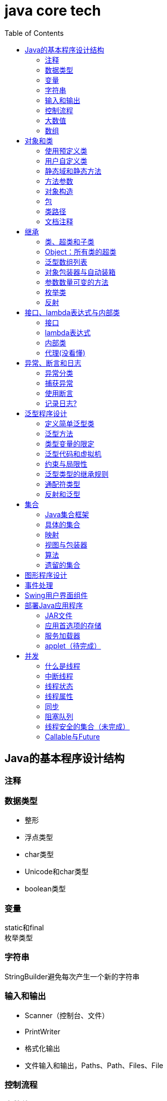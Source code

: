 = java core tech
:toc: left

== Java的基本程序设计结构

=== 注释
=== 数据类型
* 整形
* 浮点类型
* char类型
* Unicode和char类型
* boolean类型

=== 变量
static和final +
枚举类型

=== 字符串
StringBuilder避免每次产生一个新的字符串

=== 输入和输出
* Scanner（控制台、文件）
* PrintWriter
* 格式化输出
* 文件输入和输出，Paths、Path、Files、File

=== 控制流程
=== 大数值
* BigInteger
* BigDecimal

=== 数组
* 数组（Arrays工具类）

== 对象和类
=== 使用预定义类
* Date（某些方法废弃）和LocaleDate(无时分秒)

=== 用户自定义类
=== 静态域和静态方法
=== 方法参数
=== 对象构造
==== 重载
==== 默认域初始化
==== 无参数的构造器
=== 包
=== 类路径
=== 文档注释

== 继承
=== 类、超类和子类
* final修饰类或方法，阻止继承或覆盖

=== Object：所有类的超类
* equals方法判断两个对象是否具有相同的引用
* hashCoe是由对象导出的一个整数值
* toString方法返回表示对象值得字符串

=== 泛型数组列表
* ArrayList

=== 对象包装器与自动装箱
* 所有的基本类型都有一个与之对应的类

=== 参数数量可变的方法

=== 枚举类
* 用“==”比较两个枚举类型的值

=== 反射
==== Class类
* 获取Class类对象的方法
* 通过Class类对象获取实例的方法（newInstance）

==== 利用反射分析类的能力
* java.lang.reflect包中的三个类Field、Method、Constructor及Moodfier。

==== 在运行时使用反射分析对象
==== 使用反射编写泛型数组代码
* Arrays.copyOf扩充数组

==== 调用任意方法
* invoke方法
* 建议使用接口进行回调

== 接口、lambda表达式与内部类
=== 接口
* 在标准库中，成对出现接口和实用工具类
* 静态方法，使实现接口时，不再需要为实用工具方法提供伴随类
* Comparable和Comparator接口

=== lambda表达式
* 函数式接口
* 在java.util.function包中
* 方法引用
- object::instanceMethd
- Class::staticMethod
- Class::instanceMethod

=== 内部类
* 内部类
* 局部内部类
* 匿名内部类
* 静态内部类

=== 代理(没看懂)

== 异常、断言和日志
=== 异常分类
* 所有的异常都是由Throwable继承而来的，分为Error和Exception
* Exception分为RuntimeException（非受查（unchecked）异常）和其他（受查异常）

=== 捕获异常
* 一个方法必须声明所有可能抛出的受查异常
* 创建异常类：定义一个派生于Exception或者Exception子类的类
* 抛出原始异常？
* 带资源的try语句
* 分析堆栈轨迹元素

=== 使用断言
* 启用断言 java -enableassertions MyApp

=== 记录日志?
* 基本日志（全局）
* 高级日志
* 修改日志管理器配置
* 本地化（资源包？）
* 处理器（handler）
* 过滤器（Filter过滤想要显示的日志）
* 格式化器（好像不支持）

== 泛型程序设计
* 泛型和强制类型转换

=== 定义简单泛型类
....
public class Pair<T>{
    private T first;
    private T second;
    public Pair(){}
    pulic Pair(T first, T second){
        this.first = first;
        this.second = second;
    }
    ...
}
....
=== 泛型方法
....
class ArrayAlg{
    public static <T> T getMiddle(T ... a){
    }
}
....
=== 类型变量的限定
* 可以限定，只有实现了某些接口的类型才能实例化此泛型类，如对元素比较，限制只有实现了Comparable接口的类才能实例化泛型类
+
....
class ArrayAlg{
    public static <T extends Comparable> T minMax(T ... a){
    }
}
....

=== 泛型代码和虚拟机
虚拟机无泛型类型对象，所有对象都属于普通类，所以需要：

* 类型擦除
* 翻译泛型表达式（存取域值时进行强制类型转换）
* 翻译泛型方法
+
....
class DateInterval extends Pair<LocalDate>{
    public void setSecond(LocalDate second){
        if(second.compareTo(getFirst()) >= 0){
            super.setSecond(second);
        }
    }
    ...
}
....
这个继承的问题是不能实现多态，要生产一个桥方法才行
- 虚拟机中没有泛型，只有普通的类和方法
- 所有的类型参数都用它们的限定类型替换
- 桥方法被合成来保持多态
- 为保持类型安全性，必要时插入强制类型转换

* 调用遗留代码

下面两种情况会发出警告，但只要了解在做什么，可以消除警告（@SuppressWarnings("unchecked")）

- 泛型类对象作为参数传递给方法的非泛型参数
- 方法的非泛型返回值赋给泛型类对象

=== 约束与局限性
* 不能用基本类型实例化类型参数，有Pair<Double>，无Pair<double>
* 运行时类型查询只适用于原始类型
+
....
if(a instanceof Pair<String>)//Error
if(a instanceof Pair<T>)//Error
Pair<String> p = (Pair<String>)a;//warning
....
- getClass()总是返回原始类型
* 不能创建参数化类型的数组
+
....
Pair<String>[] table = new Pair<String>[10] //Error
Pair<String>[] table = (Pair<String>[])new Pair<?>[10] //Correct
....
* Varargs警告
+
向参数个数可变的方法传递泛型类型的实例会触发警告，对方法增加注解@SuppressWarning("unchecked")或者@SafeVarargs就可以了
* 不能实例化类型变量
+
....
public Pair(){first = new T(); second = new T();}   //Error
....
- 两种方法构造泛型对象
+
Java SE 8中的方法
+
....
Pair<String> p = Pair.makePair(String::new);
public static <T> Pair<T> makePair(Supplier<T> constr){
    return new Pair<>(constr.get(), constr.get());
}
....
+
传统的方法
+
....
Pair<String> p = Pair.makePair(String.class);
public static <T> Pair<T> makePair(Class<T> cl){
    try{
        return new Pair<>(cl.newInstance(), cl.newInstance());
    }catch(Exception ex){return null; }
}
....
* 不能构造泛型数组
+
....
public static <T extends Comparable> T[] minmax(T[] a){ T[] mm = new T[2]; }    //Error,永远构造Comparable[2]
....
+
Java SE 8
+
....
String[] ss = ArrayAlg.minmax(String[]::new, "Tom", "Dick", "Harry");
public static <T extends Comparable> T[] minmax(IntFunction<T[]> constr, T... a){
    T[] mm = constr.apply(2);
    ...
}
....
+
老式的反射方法
+
....
public static <T extends Comparable> T[] minmax(T... a){
    T[] mm = (T[])Array.newInstance(a.getClass().getComponentType(), 2);
    ...
}
....
* 泛型类的静态上下文中类型变量无效
+
不能在泛型类的静态域或方法中引用类型变量
* 不能抛出或铺货泛型类的实例
+
不能抛出也不能捕获泛型类对象，
+
....
public class Problem<T> extends Exception{/*...*/}  //Error--can't extend Throwable
public static <T extends Throwable> void doWork(T t) throws T{/*...*/}  //OK
....
* 可以消除对受查异常的检查
+
Java异常处理的基本原则是，必须为所有的受查异常提供一个处理器
+
以下代码可以消除这种限制
+
....
public abstract class Block{
    public abstract void body() throws Exception;
    public Thread toThread(){
        return new Thread(){
            public void run(){
                try{
                    body();
                }catch(Throwable t){
                    Block.<RuntimeException>throwAs(t);
                }
            }
        };
    }
    @SuppressWarning("unchecked")
    public static <T extends Throwable> void throwAs(Throwable e)throws T{
        throw(T) e;
    }
}
....
+
运行如下程序，会抛出异常，但不需要捕获
+
....
public clas Test{
    public static void main(String[] args){
        new Block(){
            public void body(){
                Scanner in = new Scanner(new File("ququx"), "UTF-8");
                while(in.hasNext()){
                    System.out.println(in.next());
                }
            }
        }.toThread().start();
    }
}
....
* 注意擦除后的冲突
+
在继承的类型中，子类的方法类型擦除后和父类的方法签名一致，造成冲突，如equals()方法
+
要想支持擦除的转换，就需要强行限制一个类或类型变量不能同时成为两个接口类型的子类，而这两个接口是同一接口的不同参数化
+
....
class Employee implements Comparable<Employee>{...}
class Manager extends Employee implements Comparable<Manager>{...}  /Error
....

=== 泛型类型的继承规则
* 数组可以赋值
+
....
Manager[] managerBuddies = { ceo, cfo };
Employee[] employeeBuddies = managerBuddies;
....
* 泛型类不可以这样
+
....
Pair<Manager> managerBuddies = new Pair<>( ceo, cfo );
Pair<Employee> employeeBuddies = managerBuddies;    //illegal
....
* ArrayList<T>实现List<T>接口，因此，一个ArrayList<Manager>可以被转换为一个List<Manager>；一个ArrayList<Manager>不是一个ArrayList<Employee>或List<Employee>

=== 通配符类型
* 通配符概念
- Pair<? extends Employss>，作为方法参数时，可以作为Pair<Employee>和Pair<Manager>的通用类型
- 有限定的通配符，可以实现安全的访问器方法和不安全的更改器方法
* 通配符的超类型限定
- ? super Manager
- 带有超类型限定的通配符可以向泛型对象写入，带有子类型限定的通配符可以从泛型对象读取
- public static <T extends Comparable<? super T>> T min(T[] a)
* 无限定通配符
- Pair<?>，返回值只能赋给一个Object
+
测试一个pair是否包含一个null引用
+
....
public static boolean hasNulls(Pair<?> p){
    return p.getFirst() == null || p.getSecond() == null;
}
....
* 通配符捕获
- 交换成对元素的方法
+
....
public static <T> void swapHelper(Pair<T> p){
    T t = p.getFirst();
    p.setFirst(p.getSecond());
    p.setSecond(T);
}
public static void swap(Pair<?> p){
    swapHelper(p);
}
....

=== 反射和泛型
* 泛型Class类
+
....
T newInstance()
T cast(Object obj)
T[] getEnumConstants()
Class<? super T> getSuperClass()
Constructor<T> getConstructor(Class ... parameterTypes)
Constructor<T> getDeclareConstructor(Class ... parameterTypes)
....
???????

== 集合
=== Java集合框架
* 将集合的接口与实现分离
* Collection接口
+
....
public interface Collection<E>{
    boolean add(E element);
    Iterator<E> iterator();
    ...
}
....
* 迭代器
+
....
public interface Iterator<E>{
    E next();
    boolean hasNext();
    void remove();
    default void forEachRemaininng(Consumer<? super E> action);
}
....
- for each循环可以与任何实现了Iterable接口的对象一起工作
+
....
public interface Iterable<E>{
    Iterator<E> iterator();
    ...
}
....
* 泛型实用方法
+
Java类库提供了一个类AbstractCollection
* 集合框架中的接口
- Iterable<-Collection
+
List、Set<-SortedSet<-NavigableSet<-TreeSet、Queue<-Deque
- Map<-SortedMap<-NavigableMap<-TreeMap
- Iterator<-ListIterator
- RandomAccess

=== 具体的集合
* 链表
- Java中，所有链表都是双向链接的
- 集合类库提供了子接口ListIterator
+
....
interface ListIterator<E> extends Iterator<E>{
    void add(E element);
    E previous();
    boolean hasPrevious();
    ...
}
....
* 数组列表
- ArrayList封装了一个动态再分配的对象数组
* 散列集
- HashSet
* 树集
- TreeSet是有序集合
- 使用树集，元素必须实现Comparable接口或者在构造树集时必须提供一个Comparator
- NavigableSet<Item> sortByDescription = new TreeSet<>(Comparator.comparing(Item::getDescription));
* 队列与双端队列
- Queue<E>：添加（add、offer）、删除（remove、poll）、获取（element、peek）元素的方法，分别返回异常和null
- Deque<E>：同上，但换成首尾，即分别First和Last
- ArrayDeque<E>
* 优先级队列（PriorityQueue）
- 使用堆（heap）的数据结构
- 典型示例是任务调度

=== 映射
* 基本映射操作
- 两个通用的实现：HashMap和TreeMap
- get方法可以用getOrDefault方法替换，值不存在时返回默认值
- put方法返回键对应的上一个值
- Map.forEach(k, v)方法遍历
* 更新映射项
- 键不存在时，获得键值会返回null，对null值操作会返回异常，可以先用putIfAbsent和merge方法处理
* 映射视图
- Set<K> keySet()
- Collection<V> values()
- Set<Map.Entry<K, V>> entrySet()
* 弱散列映射
+
WeakHashMap
* 链接散列集与映射
- LinkedHashSet
- LinkedHashMap
+
用访问顺序而不是插入顺序对映射条目进行迭代 +
可用于实现高速缓存的“最近最少使用”原则 +
+
....
Map<K, V> cache = new LinkedHashMap<>(128, 0.75F, true){
    protected boolean removeEldestEntry(Map.Entry<K, V> eldest){
        return size() > 100;
    }
}();
....
* 枚举集与映射
- EnumSet是一个枚举类型元素集的实现
....
enum Weekday {MONDAY, TUESDAY, WEDNESDAY, THURSDAY, FRIDAY, SATURDAY, SUNDAY};
EnumSet<Weekday> always = EnumSet.allOf(Weekday.class)
EnumSet<Weekday> never = EnumSet.noneOf(Weekday.class)
EnumSet<Weekday> workday = EnumSet.range(Weekday.MONDAY, Weekday.FRIDAY)
EnumSet<Weekday> mwf = EnumSet.range(Weekday.MONDAY, Weekday.WEDNSDAY, Weekday.FRIDAY)
....
- EnumMap是一个键类型为枚举类型的映射
+
....
EnumMap<Weekday, Employee> personInCharge = new EnumMap<>(Weekday.class)
....
* 标识散列映射
- IdentityHashMap

=== 视图与包装器
*  轻量级集合包装器
+
....
List<Card> cardList（返回的视图对象） = Arrays.asList(cardDeck(数组))
List<String> names = Arrays.asList("Amy", "Bob", "Carl");
调用了
Collections.nCopies(n, anObject);
....
* 子范围
+
List的subList方法 +
SortedSet的subSet、headSet、tailSet方法 +
SortedMap的subMap、headMap、tailMap方法
* 不可修改的视图
+
....
Collections.unmodifiableCollection
Collections.unmodifiableList
Collections.unmodifiableSet
Collections.unmodifiableSortedSet
Collections.unmodifiableNavigableSet
Collections.unmodifiableMap
Collections.unmodifiableSortedMap
Collections.unmodifiableNavigableMap
....
* 同步视图
- 可以线程安全的访问
+
Map<String, Employee> map = Collections.synchronizedMap(new HashMap<String, Employee>());
* 受查视图
- 受查视图是用来对泛型类型发生问题时提供调试支持
+
....
ArrayList<String> strings = new ArrayList<>()
List<String. safeStrings = Collections.checkedList(strings, String.class)
ArrayList rawList = safeStrings;
rawList.add(new Date()); //checked list throws a ClassCastException
....

=== 算法
* 排序与混排
- 主要是Collections的方法
* 二分查找
+
....
Collections.binarySearch(...)
....
* 简单算法
* 批操作
- 对视图应用批操作
* 集合与数组的转换
+
....
String[] values = ...;
HashSet<String> staff = new HashSet<>(Arrays.asList(values));
Object[] values = staff.toArray();
String[] values = (String[])staff.toArray();    //Error
String[] values = staff.toArray(new String[0]);
....

=== 遗留的集合
* HashTable类
- 方法是同步的
* 枚举
* 属性映射
* 栈
* 位集
- 查找素数

== 图形程序设计
== 事件处理
== Swing用户界面组件
== 部署Java应用程序
=== JAR文件
* 创建JAR文件
+
....
jar options File1 File2
eg:
jar cvf JARFileName File1 File2
....
* 清单文件
- 每个JAR文件包含一个用于描述归档特征的清单文件（manifest）-MANIFEST.MF，位于META-INF子目录中
- 使用jar命令创建、更新清单文件
* 可执行JAR文件
- jar cvfe MyProgram.jar com.mycompany.mypkg.MainAppClass files to add  //e选项指定程序的入口点
* 资源
+
....
URL url = ResourceTest.class.getResource("about.gif");
Image img = new ImageIcon(url).getImage();

InputStream stream = ResourceTest.class.getResourceAsStream("about.txt");
Scanner in = new Scanner(stream, "UTF-8");
....
* 密封
+
在清单文件中增加一节
+
....
Sealed: true/false
....

=== 应用首选项的存储
* 属性映射
- 实现属性映射的Java类名为Properties
+
....
InputStream inputStream = new BufferedInputStream(new FileInputStream("E:\\project\\java-core-tech\\src\\main\\resources\\a.properties"));
Properties properties = new Properties();
properties.load(inputStream);
Iterator<String> iterator = properties.stringPropertyNames().iterator();
while(iterator.hasNext()){
    String key = iterator.next();
    System.out.println(properties.getProperty(key));
}
inputStream.close();
FileOutputStream fileOutputStream = new FileOutputStream("b.properties", true);
properties.store(fileOutputStream, "Add new");
fileOutputStream.close();
....
* 首选项API([red]#待完成#)

=== 服务加载器
* 提供一个接口
* 实现接口中的方法
* 把类名增加到META-INF/services目录下的一个UTF-8编码文件中，文件名必须与完全限定类名一致，用点号分隔
* 调用
+
....
public static ServiceLoader<Cipher> cipherLoader = ServiceLoader.load(Cipher.class);
....
+
之后通过对cipherLoader使用iterator找到要使用的服务

=== applet（[red]#待完成#）

== 并发
=== 什么是线程
* 使用线程给其他任务提供机会
+
....
public interface Runnable{
    void run();
}
Runnable r = () -> { task code };
Thread t = new Thread();
t.start();
....

=== 中断线程
+
....
public class App implements Runnable
{
    public static void main( String[] args )throws Exception {
        Thread thread = new Thread(new App(), "first");
        thread.start();Thread.sleep(1000);
        thread.interrupt(); //1、中断标志置位；2、在线程阻塞时，抛出异常
        System.out.println("main end");
    }
    @Override
    public void run(){
        while(true){
            if(Thread.currentThread().isInterrupted()){ //检查中断位；静态方法interrupted会重置中断标志位false
                System.out.println("Yes,I am interruted,but I am still running");
                return;
            }else{
                System.out.println("not yet interrupted");
            }
        }
    }
}
....

=== 线程状态
可调用getState()方法获得线程状态

* 新创建线程（New）
* 可运行线程（Runnable）
* 被阻塞线程（Blocked）和等待线程（Waiting、Timed waiting）
* 被终止的线程（Terminated）

=== 线程属性
* 线程优先级
- void setPriority(int newPriority)
- static int MIN_PRIORITY
- static int NORM_PRIORITY
- static int MAX_PRIORITY
- static void yield()
* 守护线程
- void setDaemon(boolean isDaemon)
* 未捕获异常处理器（？）
- 异常被传递到一个用于未捕获异常的处理器
- 该处理器属于一个实现Thread.UncaughtExceptionHandler接口的类，这个类只有一个方法，void uncaughtException(Thread t, Throwable e)
- 可以用setUncaughtExceptionHandler或Thread的静态方法setDefaultUncaughtExceptionHandler为线程安装处理器
- ThreadGroup（？）

=== 同步
* 竞争条件的一个例子
+
....
public class Bank {
    private final double[] accounts;
    public Bank(int n, double initialBalance){
        accounts = new double[n];
        Arrays.fill(accounts, initialBalance);
    }
    public void transfer(int from, int to, double amount){
        if(accounts[from]<amount) return;
        System.out.println(Thread.currentThread());
        accounts[from] -= amount;
        System.out.printf(" %10.2f from %d to %d", amount, from, to);
        accounts[to] += amount;
        System.out.printf("Total Balance: %10.2f%n", getTotalBalance());
    }
    public double getTotalBalance(){
        double sum = 0;
        for(double a : accounts){
            sum += a;
        }
        return sum;
    }
    public int size(){
        return accounts.length;
    }
}
....
* 竞争条件详解
* 锁对象
- synchronized
- ReentrantLock
+
....
public class Bank {
    private Lock bankLock = new ReentrantLock()
    private final double[] accounts;
    ...
    public void transfer(int from, int to, double amount){
        bankLock.lock();
        try{
            ...
        }finally{
            bankLock.unlock();
        }
    }
    ...
}
....
* 条件对象
- 使用一个条件对象来管理那些已经获得了一个锁但是却不能做有用工作的线程
- 不满足条件时调用Condition类对象的await方法阻塞线程，并释放锁
- 条件满足时，调用Condition类对象的sinalAll方法唤醒阻塞线程
+
....
public class Bank {
    private final double[] accounts;
    private Lock bankLock;
    private Condition sufficientFunds;

    public Bank(int n, double initialBalance){
        accounts = new double[n];
        Arrays.fill(accounts, initialBalance);
        bankLock = new ReentrantLock();
        sufficientFunds = bankLock.newCondition();
    }
    public void transfer(int from, int to, double amount)throws InterruptedException{
        bankLock.lock();
        try {
            while (accounts[from] < amount){
                sufficientFunds.await();
            };
            ...
            sufficientFunds.signalAll();
        }finally {
            bankLock.unlock();
        }
    }
    ...
}
....
* synchronized关键字
- 每一个对象有一个内部锁，并且该锁有一个内部条件
+
....
public class Bank {
    ...
    public synchronized void transfer(int from, int to, double amount)throws InterruptedException{
        while (accounts[from] < amount){
            wait();
        };
        ...
        notifyAll();
    }
    ...
}
....
* 同步阻塞
- 每一个java对象有一个锁
+
....
synchronized(obj){
    critical section
}
....
* 监视器概念
- 监视器时只包含私有域的类
- 每个监视器类的对象有一个相关的锁
- 使用该所对所有的方法进行加锁
- 该锁可以有任意多个相关条件
- Java设计者以不是很精确的方式采用了监视器概念
* Volatile域
- volatile关键字为实例域的同步访问提供了一种免锁机制
- 除非使用锁或volatile修饰符，否则无法从多个线程安全地读取一个域
- 对共享变量除了赋值外无其他操作，可以将其声明为volatile
* final变量
- 域声明为final，多线程可以安全地访问
* 原子性
- java.util.concurrent.atomic的学习
* 死锁
* 线程局部变量
- 使用ThreadLocal辅助类为各个线程提供各自的实例
- 会调用混乱示例
+
....
public static final SimpleDateFormat dataFormat = new SimpleDateFormat("yyyy-MM-dd");
String dateStamp = dateFormat.format(new Date());
....
- 正确的调用
+
....
public static final ThreadLocal<SimpleDateFormat> dateFormat = ThreadLocal.withInitial(()->new SimpleDateFormat("yyyy-MM-dd"));
String dateStamp = dateFormat.get().format(new Date());
....
- java.util.Random随机数生成
+
....
int random = ThreadLocalRandom.current().netInt(upperBound);
....
* 锁测试与超时
- 谨慎的获取锁，可以立即返回，可以超时返回，可以被中断
+
....
if(mylock.tryLock(1000, TimeUnit.MILISECONDS)){
    ....
}else{
    ....
}
....
* 读写锁
+
....
private ReentrantReadWriteLock rwl = new ReentrantReadWriteLock();
//获取毒读锁和写锁
private Lock readLock = rwl.readLock();
private Lock writeLock = rwl.writeLock();
//对获取方法加读锁
public double getTotalBalance(){
    readLock.lock();
    try{...}
    finally{ readLock.unlock(); }
}
//对所有修改方法加写锁
public void transfer(...){
    writeLock.lock();
    try{...}
    finally{ writeLock.unlock(); }
}
....
* 为什么弃用stop和suspend方法

=== 阻塞队列
* 阻塞队列方法
- add、remove、element方法操作会返回异常
- offer、poll、peek不会返回异常
* java.util.concurrent中的阻塞队列
- LinkedBlockingQueue
- ArrayBlockingQueue
- PriorityBlockingQueue
- DelayQueue包含实现Delayed接口的对象
+
....
interface Delayed extends Comparable<Delayed>{
    long getDelay(TimeUnit unit);
}
....
- LinkedTransferQueue实现了TransferQueue，允许生产者线程等待

=== 线程安全的集合（[red]#未完成#）
* 高效的映射、集和队列
- java.util.concurrent包提供了映射、有序集和队列的高效实现：ConcurrentHashMap、ConcurrentSkipListMap、ConcurrentSkipListSet和ConcurrentLinkedQueue
* 映射条目的原子更新

=== Callable与Future
